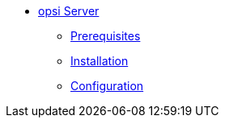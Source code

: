 * xref:getting-started.adoc[opsi Server]
	** xref:server/requirements.adoc[Prerequisites]
	** xref:server/base-installation.adoc[Installation]
	** xref:server/configuration.adoc[Configuration]
